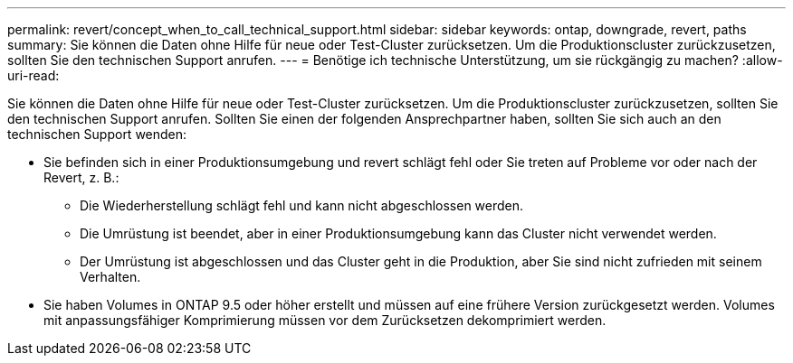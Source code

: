 ---
permalink: revert/concept_when_to_call_technical_support.html 
sidebar: sidebar 
keywords: ontap, downgrade, revert, paths 
summary: Sie können die Daten ohne Hilfe für neue oder Test-Cluster zurücksetzen. Um die Produktionscluster zurückzusetzen, sollten Sie den technischen Support anrufen. 
---
= Benötige ich technische Unterstützung, um sie rückgängig zu machen?
:allow-uri-read: 


[role="lead"]
Sie können die Daten ohne Hilfe für neue oder Test-Cluster zurücksetzen. Um die Produktionscluster zurückzusetzen, sollten Sie den technischen Support anrufen. Sollten Sie einen der folgenden Ansprechpartner haben, sollten Sie sich auch an den technischen Support wenden:

* Sie befinden sich in einer Produktionsumgebung und revert schlägt fehl oder Sie treten auf Probleme vor oder nach der Revert, z. B.:
+
** Die Wiederherstellung schlägt fehl und kann nicht abgeschlossen werden.
** Die Umrüstung ist beendet, aber in einer Produktionsumgebung kann das Cluster nicht verwendet werden.
** Der Umrüstung ist abgeschlossen und das Cluster geht in die Produktion, aber Sie sind nicht zufrieden mit seinem Verhalten.


* Sie haben Volumes in ONTAP 9.5 oder höher erstellt und müssen auf eine frühere Version zurückgesetzt werden. Volumes mit anpassungsfähiger Komprimierung müssen vor dem Zurücksetzen dekomprimiert werden.

